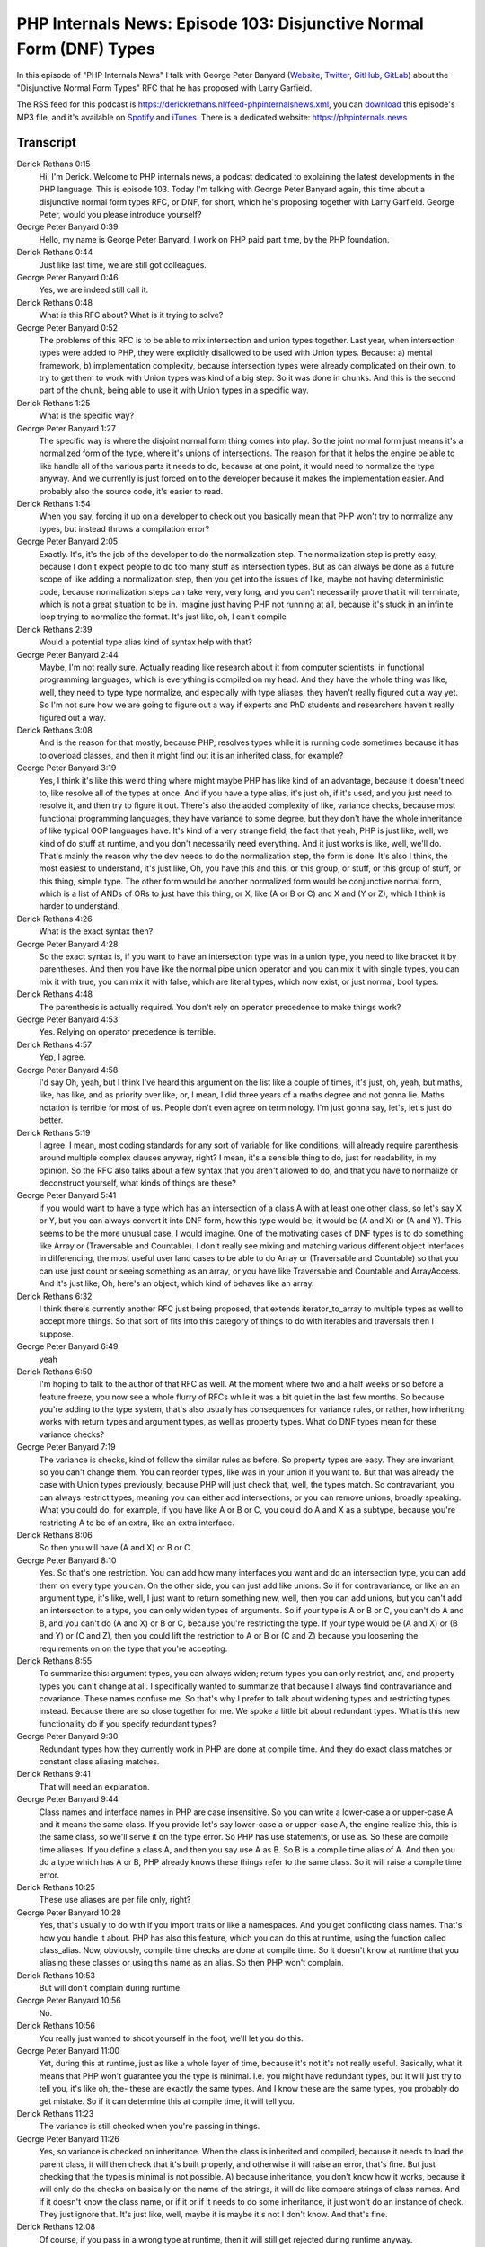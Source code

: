 PHP Internals News: Episode 103: Disjunctive Normal Form (DNF) Types
====================================================================

.. articleMetaData::
   :Where: London, UK
   :Date: 2022-06-24 09:07 Europe/London
   :Tags: blog, php, phpinternalsnews
   :Short: pin103
   :Enclosure: media/pin-103.mp3

In this episode of "PHP Internals News" I talk with George Peter Banyard
(`Website
<https://gpb.moe>`_, `Twitter
<https://twitter.com/Girgias>`_, `GitHub <https://github.com/Girgias>`_,
`GitLab <https://gitlab.com/Girgias>`_)
about the "Disjunctive Normal Form Types" RFC that he has proposed with Larry Garfield.

The RSS feed for this podcast is
https://derickrethans.nl/feed-phpinternalsnews.xml, you can download_ this
episode's MP3 file, and it's available on Spotify_ and iTunes_.
There is a dedicated website: https://phpinternals.news

.. _download: /media/pin-102.mp3
.. _Spotify: https://open.spotify.com/show/1Qcd282SDWGF3FSVuG6kuB
.. _iTunes: https://itunes.apple.com/gb/podcast/php-internals-news/id1455782198?mt=2

Transcript
----------

Derick Rethans  0:15
	Hi, I'm Derick. Welcome to PHP internals news, a podcast dedicated to explaining the latest developments in the PHP language. This is episode 103. Today I'm talking with George Peter Banyard again, this time about a disjunctive normal form types RFC, or DNF, for short, which he's proposing together with Larry Garfield. George Peter, would you please introduce yourself?

George Peter Banyard  0:39
	Hello, my name is George Peter Banyard, I work on PHP paid part time, by the PHP foundation.

Derick Rethans  0:44
	Just like last time, we are still got colleagues.

George Peter Banyard  0:46
	Yes, we are indeed still call it.

Derick Rethans  0:48
	What is this RFC about? What is it trying to solve?

George Peter Banyard  0:52
	The problems of this RFC is to be able to mix intersection and union types together. Last year, when intersection types were added to PHP, they were explicitly disallowed to be used with Union types. Because: a) mental framework, b) implementation complexity, because intersection types were already complicated on their own, to try to get them to work with Union types was kind of a big step. So it was done in chunks. And this is the second part of the chunk, being able to use it with Union types in a specific way.

Derick Rethans  1:25
	What is the specific way?

George Peter Banyard  1:27
	The specific way is where the disjoint normal form thing comes into play. So the joint normal form just means it's a normalized form of the type, where it's unions of intersections. The reason for that it helps the engine be able to like handle all of the various parts it needs to do, because at one point, it would need to normalize the type anyway. And we currently is just forced on to the developer because it makes the implementation easier. And probably also the source code, it's easier to read.

Derick Rethans  1:54
	When you say, forcing it up on a developer to check out you basically mean that PHP won't try to normalize any types, but instead throws a compilation error?

George Peter Banyard  2:05
	Exactly. It's, it's the job of the developer to do the normalization step. The normalization step is pretty easy, because I don't expect people to do too many stuff as intersection types. But as can always be done as a future scope of like adding a normalization step, then you get into the issues of like, maybe not having deterministic code, because normalization steps can take very, very long, and you can't necessarily prove that it will terminate, which is not a great situation to be in. Imagine just having PHP not running at all, because it's stuck in an infinite loop trying to normalize the format. It's just like, oh, I can't compile

Derick Rethans  2:39
	Would a potential type alias kind of syntax help with that?

George Peter Banyard  2:44
	Maybe, I'm not really sure. Actually reading like research about it from computer scientists, in functional programming languages, which is everything is compiled on my head. And they have the whole thing was like, well, they need to type type normalize, and especially with type aliases, they haven't really figured out a way yet. So I'm not sure how we are going to figure out a way if experts and PhD students and researchers haven't really figured out a way.

Derick Rethans  3:08
	And is the reason for that mostly, because PHP, resolves types while it is running code sometimes because it has to overload classes, and then it might find out it is an inherited class, for example?

George Peter Banyard  3:19
	Yes, I think it's like this weird thing where might maybe PHP has like kind of an advantage, because it doesn't need to, like resolve all of the types at once. And if you have a type alias, it's just oh, if it's used, and you just need to resolve it, and then try to figure it out. There's also the added complexity of like, variance checks, because most functional programming languages, they have variance to some degree, but they don't have the whole inheritance of like typical OOP languages have. It's kind of a very strange field, the fact that yeah, PHP is just like, well, we kind of do stuff at runtime, and you don't necessarily need everything. And it just works is like, well, we'll do. That's mainly the reason why the dev needs to do the normalization step, the form is done. It's also I think, the most easiest to understand, it's just like, Oh, you have this and this, or this group, or stuff, or this group of stuff, or this thing, simple type. The other form would be another normalized form would be conjunctive normal form, which is a list of ANDs of ORs to just have this thing, or X, like (A or B or C) and X and (Y or Z), which I think is harder to understand.

Derick Rethans  4:26
	What is the exact syntax then?

George Peter Banyard  4:28
	So the exact syntax is, if you want to have an intersection type was in a union type, you need to like bracket it by parentheses. And then you have like the normal pipe union operator and you can mix it with single types, you can mix it with true, you can mix it with false, which are literal types, which now exist, or just normal, bool types.

Derick Rethans  4:48
	The parenthesis is actually required. You don't rely on operator precedence to make things work?

George Peter Banyard  4:53
	Yes. Relying on operator precedence is terrible.

Derick Rethans  4:57
	Yep, I agree.

George Peter Banyard  4:58
	I'd say Oh, yeah, but I think I've heard this argument on the list like a couple of times, it's just, oh, yeah, but maths, like, has like, and as priority over like, or, I mean, I did three years of a maths degree and not gonna lie. Maths notation is terrible for most of us. People don't even agree on terminology. I'm just gonna say, let's, let's just do better.

Derick Rethans  5:19
	I agree. I mean, most coding standards for any sort of variable for like conditions, will already require parenthesis around multiple complex clauses anyway, right? I mean, it's a sensible thing to do, just for readability, in my opinion. So the RFC also talks about a few syntax that you aren't allowed to do, and that you have to normalize or deconstruct yourself, what kinds of things are these?

George Peter Banyard  5:41
	if you would want to have a type which has an intersection of a class A with at least one other class, so let's say X or Y, but you can always convert it into DNF form, how this type would be, it would be (A and X) or (A and Y). This seems to be the more unusual case, I would imagine. One of the motivating cases of DNF types is to do something like Array or (Traversable and Countable). I don't really see mixing and matching various different object interfaces in differencing, the most useful user land cases to be able to do Array or (Traversable and Countable) so that you can use just count or seeing something as an array, or you have like Traversable and Countable and ArrayAccess. And it's just like, Oh, here's an object, which kind of behaves like an array.

Derick Rethans  6:32
	I think there's currently another RFC just being proposed, that extends iterator_to_array to multiple types as well to accept more things. So that sort of fits into this category of things to do with iterables and traversals then I suppose.

George Peter Banyard  6:49
	yeah

Derick Rethans  6:50
	I'm hoping to talk to the author of that RFC as well. At the moment where two and a half weeks or so before a feature freeze, you now see a whole flurry of RFCs while it was a bit quiet in the last few months. So because you're adding to the type system, that's also usually has consequences for variance rules, or rather, how inheriting works with return types and argument types, as well as property types. What do DNF types mean for these variance checks?

George Peter Banyard  7:19
	The variance is checks, kind of follow the similar rules as before. So property types are easy. They are invariant, so you can't change them. You can reorder types, like was in your union if you want to. But that was already the case with Union types previously, because PHP will just check that, well, the types match. So contravariant, you can always restrict types, meaning you can either add intersections, or you can remove unions, broadly speaking. What you could do, for example, if you have like A or B or C, you could do A and X as a subtype, because you're restricting A to be of an extra, like an extra interface.

Derick Rethans  8:06
	So then you will have (A and X) or B or C.

George Peter Banyard  8:10
	Yes. So that's one restriction. You can add how many interfaces you want and do an intersection type, you can add them on every type you can. On the other side, you can just add like unions. So if for contravariance, or like an an argument type, it's like, well, I just want to return something new, well, then you can add unions, but you can't add an intersection to a type, you can only widen types of arguments. So if your type is A or B or C, you can't do A and B, and you can't do (A and X) or B or C, because you're restricting the type. If your type would be (A and X) or (B and Y) or (C and Z), then you could lift the restriction to A or B or (C and Z) because you loosening the requirements on on the type that you're accepting.

Derick Rethans  8:55
	To summarize this: argument types, you can always widen; return types you can only restrict, and, and property types you can't change at all. I specifically wanted to summarize that because I always find contravariance and covariance. These names confuse me. So that's why I prefer to talk about widening types and restricting types instead. Because there are so close together for me. We spoke a little bit about redundant types. What is this new functionality do if you specify redundant types?

George Peter Banyard  9:30
	Redundant types how they currently work in PHP are done at compile time. And they do exact class matches or constant class aliasing matches.

Derick Rethans  9:41
	That will need an explanation.

George Peter Banyard  9:44
	Class names and interface names in PHP are case insensitive. So you can write a lower-case a or upper-case A and it means the same class. If you provide let's say lower-case a or upper-case A, the engine realize this, this is the same class, so we'll serve it on the type error. So PHP has use statements, or use as. So these are compile time aliases. If you define a class A, and then you say use A as B. So B is a compile time alias of A. And then you do a type which has A or B, PHP already knows these things refer to the same class. So it will raise a compile time error.

Derick Rethans  10:25
	These use aliases are per file only, right?

George Peter Banyard  10:28
	Yes, that's usually to do with if you import traits or like a namespaces. And you get conflicting class names. That's how you handle it about. PHP has also this feature, which you can do this at runtime, using the function called class_alias. Now, obviously, compile time checks are done at compile time. So it doesn't know at runtime that you aliasing these classes or using this name as an alias. So then PHP won't complain.

Derick Rethans  10:53
	But will don't complain during runtime.

George Peter Banyard  10:56
	No.

Derick Rethans  10:56
	You really just wanted to shoot yourself in the foot, we'll let you do this.

George Peter Banyard  11:00
	Yet, during this at runtime, just as like a whole layer of time, because it's not it's not really useful. Basically, what it means that PHP won't guarantee you the type is minimal. I.e. you might have redundant types, but it will just try to tell you, it's like oh, the- these are exactly the same types. And I know these are the same types, you probably do get mistake. So if it can determine this at compile time, it will tell you.

Derick Rethans  11:23
	The variance is still checked when you're passing in things.

George Peter Banyard  11:26
	Yes, so variance is checked on inheritance. When the class is inherited and compiled, because it needs to load the parent class, it will then check that it's built properly, and otherwise it will raise an error, that's fine. But just checking that the types is minimal is not possible. A) because inheritance, you don't know how it works, because it will only do the checks on basically on the name of the strings, it will do like compare strings of class names. And if it doesn't know the class name, or if it or if it needs to do some inheritance, it just won't do an instance of check. They just ignore that. It's just like, well, maybe it is maybe it's not I don't know. And that's fine.

Derick Rethans  12:08
	Of course, if you pass in a wrong type at runtime, then it will still get rejected during runtime anyway.

George Peter Banyard  12:14
	Yes, that hasn't changed.

Derick Rethans  12:16
	The only thing that you might end up in a situation where you don't get warned during compile time whether type is redundant.

George Peter Banyard  12:23
	Yes. So that's the behaviour we currently are the behaviour is added. So, it will check that two intersection types within the union are identical using the same class stuff. So for example, if you have class A, and you say use a as B, and then you have a type which is (A and X) or (B and X), it will tell you: Okay, these classes are the same. The check it adds now also it will check that you don't have a more restrictive type with a wider type. So if your type is T or (T and X), because T is wider than T and X, it will error at compile time, it'll tell you well, T is less restrictive than T and X. So the T and X type is redundant.

Derick Rethans  13:11
	Okay, so nothing strange. Basically, what you expect to happen will happen. And PHP does its best telling you at compile time whether you've done something wrong or not.

George Peter Banyard  13:22
	Yes.

Derick Rethans  13:24
	I think we've spoken mostly about the functionality itself and types. I'm a little bit interested in whether you encountered some interesting things while implementing this feature.

George Peter Banyard  13:33
	This feature basically, was a bit in limbo for the implementation, because I was waiting on a change to make Iterable, a compile time alias of Array or Traversable, which shouldn't affect userland. Because previously, all of the checks needed to cater to if you get Iterable, then you need to check for the variance. Has it Array , has it a Traversable type, does this accept? Is it why the is it more restrictive, it's identical. It's just this weird edge case, which makes the variance code harder. Moving this to a compile time alias, where now it just uses the standard, a standard union type in some sense, just makes a lot of the variance checks already streamlined and simpler. And because this is simpler, in some sense, was DNF types. When you hit the intersection, you need to recurse one step to check the variance. This helps. This is also kind of why DNF types are enforced like as like the structure on the dev because otherwise, you could potentially get into the whole like, oh, infinite recursion if you do like very nested types, because it's just like, oh, you hit one nested type and so, oh okay, now I'm again in unnecessary time and then you recurse again and then you recurse again, and so that's all you get into the thing: Oh you need to normalize the type. The variance check is: Can you see if it's a union type is the first type a sub list So a list of intersection types, okay, is it balanced? And then just recall the same function in some sense, like, check the types for variance, is this correct? Okay, move to the next type back into the Union and everything. So the implementation is conceptually simple, because all of the implementation details already exist. And all the everything hard has already been done. Now, it's just like, in some sense, it was extracting it into its own function, and then like recurse into it, and not forget to update opcache properly.

Derick Rethans  15:31
	You mentioned that in order to make the DNF types work, you were waiting on this Array or Iterable or Traversable kind of type. Is this also type people can use it and userland? Or is it internal only?

George Peter Banyard  15:44
	It is the standard Iterable type that you can already use. So currently, PHP considered Iterable, a full type in some sense. And what the this implementation change basically makes it Iterable into ... compile time alias of Array or Traversable. Iterable exists since, PHP, 7.1, I think. Can still use it, reflection should still be fine if you use it as a single type.

Derick Rethans  16:08
	So to change there is more, instead of: if you encounter Iterable, we check for both Array and Traversable. Then, instead of making the check every time you look at Iterable is already part of the type system, so you don't have to make the check every time.

George Peter Banyard  16:23
	Exactly, you basically move when it's being transformed in some sense. Now it has some repercussion on other parts, which needed to be taken care of, which is probably why it was in limbo for 10 months. I had already done the implementation of DNF types, basically, working on my local copy of that branch. It's just like: Okay, this got merged, nice, I can now open the PR onto PHP SRC. So I didn't wait for it to land until start working on it.

Derick Rethans  16:50
	Things like that also often affect reflection, because you're adding more complex types to the type system. So what kind of changes does that make to PHP's reflection system? And does this end up breaking backwards compatibility?

George Peter Banyard  17:04
	So in theory, no, it doesn't. How the reflection API works around the type system is that most method calls will turn a reflection type interface, ReflectionNameType, ReflectionUnionType, and ReflectionIntersectionType, are all instances of a ReflectionType. And methods if you would call on the list. So on a union type, the type it would return if you get like getTypes is a ReflectionType. The type system and how the reflection idea was designed, there is no BC break. How the standard was working, it's like, Oh, if you had like a union type, or an intersection type, if you call the getList or getListOfTypes, or getTypes, I don't remember exactly what the method name is actually called, you will always get an array of reflection name types, because you can only have like one level of list in some sense. However, now, if your top type is a union type, then if you get getTypes, you might get an array of ReflectionNameTypes with ReflectionIntersectionTypes. So that's the case that you now need to cater to. So if you get another ReflectionIntersectionType in between. There, you could only have ReflectionNameTypes, there was no nesting, whereas now if you have a union type, one of the types that you get back from the getTypes method in the array will be a ReflectionIntersectionType. Technically, all of the types of the part of the reflection type, so it's an array of reflection types that you get. How it worked before is that you didn't need to care about this distinction between: Oh, it returns a ReflectionType and a ReflectionNameType because well, it only return a ReflectionNameType. But now this is not the case. So you now need to cater to that that oh, you might have nesting. Which kind of boils down to like if in the future, we decide to like have oh, you can nest union types in an intersection type, then the getTypes method might return a union type with other name types.

Derick Rethans  19:03
	You just need to make sure that you check for more than just one thing that it previously would have done. You can't assume not everything is a ReflectionType any more. It could also be ReflecionIntersectionType.

George Peter Banyard  19:18
	Yes, exactly.

Derick Rethans  19:20
	I think that sort of what's in the RFC, is there any future scope?

George Peter Banyard  19:25
	I mean, the future scope is type alias. As usual. Everything I feel when you talk about the type system, it's like type aliases. At one point when your types gets very complicated. It would be nice to just be able to refer this as a as a named type in some sense, instead of needing to retype every time the whole union slash intersection of it. Hopefully we can get this running for 8.3. We are starting to get kind of complicated types. It would be nice being able to have this feature. The other obvious future scope in some sense, who knows if it's actually desirable is to allow either having conjunctive normal form so you can have like a list of ANDs or ORs

Derick Rethans  20:05
	You call these conjunctive normal forms?

George Peter Banyard  20:08
	Yes. Or just a type, which is not normalized. Not sure if it's really desirable to have this feature, because then you get into the whole thing of, if PHP doesn't, either PHP doesn't know how to like normalize it, or it's not in the best form, and then you get into like, very long compilation units or just checking. It's like, okay, does it respect the type? Does it do all of the instance of checks? And I'm not sure if it's super desirable.

Derick Rethans  20:38
	So it could be considered future scope. But from what I gather from you, you don't actually know what it is actually a desirable thing to add to the language?

George Peter Banyard  20:46
	Yes.

Derick Rethans  20:47
	Okay, George, thank you for taking the time this morning to talk about this new DNF types RFC.

George Peter Banyard  20:54
	Thank you for having me. As always.

Derick Rethans  20:59
	Thank you for listening to this installment of PHP internals news, a podcast dedicated to demystifying the development of the PHP language. I maintain a Patreon account for supporters of this podcast as well as the Xdebug debugging tool. You can sign up for Patreon at https://drck.me/patreon. If you have comments or suggestions, feel free to email them to derick@phpinternals.news. Thank you for listening, and I'll see you next time.




Show Notes
----------

- RFC: `Disjunctive Normal Form Types <https://wiki.php.net/rfc/dnf_types>`_

Credits
-------

.. credit::
   :Description: Music: Chipper Doodle v2
   :Type: Music
   :Author: Kevin MacLeod (incompetech.com) — Creative Commons: By Attribution 3.0
   :Link: https://incompetech.com/music/royalty-free/music.html
